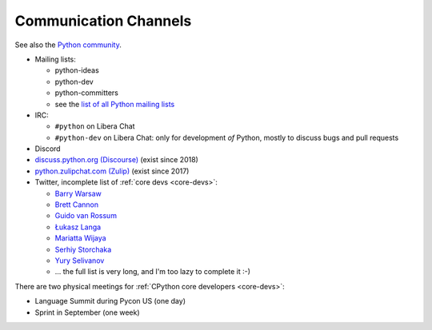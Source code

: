 .. _communication:

++++++++++++++++++++++
Communication Channels
++++++++++++++++++++++

See also the `Python community <community>`_.

* Mailing lists:

  * python-ideas
  * python-dev
  * python-committers
  * see the `list of all Python mailing lists
    <https://mail.python.org/mailman/listinfo>`_

* IRC:

  * ``#python`` on Libera Chat
  * ``#python-dev`` on Libera Chat: only for development *of* Python,
    mostly to discuss bugs and pull requests

* Discord
* `discuss.python.org (Discourse) <http://discuss.python.org/>`_
  (exist since 2018)
* `python.zulipchat.com (Zulip) <https://python.zulipchat.com/>`_
  (exist since 2017)
* Twitter, incomplete list of :ref:`core devs <core-devs>`:

  * `Barry Warsaw <https://twitter.com/pumpichank>`_
  * `Brett Cannon <https://twitter.com/brettsky>`_
  * `Guido van Rossum <https://twitter.com/gvanrossum>`_
  * `Łukasz Langa <https://twitter.com/llanga>`_
  * `Mariatta Wijaya <https://twitter.com/Mariatta>`_
  * `Serhiy Storchaka <https://twitter.com/SerhiyStorchaka>`_
  * `Yury Selivanov <https://twitter.com/1st1>`_
  * ... the full list is very long, and I'm too lazy to complete it :-)

There are two physical meetings for :ref:`CPython core developers <core-devs>`:

* Language Summit during Pycon US (one day)
* Sprint in September (one week)

